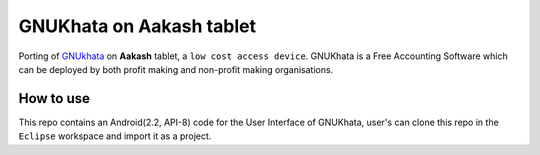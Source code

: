 ====
GNUKhata on Aakash tablet
====

Porting of `GNUkhata <http://gnukhata.org/>`_ on **Aakash** tablet, a ``low cost
access device``. GNUKhata is a Free Accounting Software which can be
deployed by both profit making and non-profit making organisations.

How to use
====

This repo contains an Android(2.2, API-8) code 	for the User Interface
of GNUKhata, user's can clone this repo in the ``Eclipse`` workspace
and import it as a project. 





